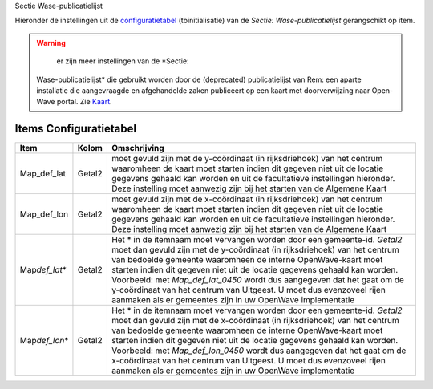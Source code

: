 Sectie Wase-publicatielijst

Hieronder de instellingen uit de
`configuratietabel </docs/instellen_inrichten/configuratie.md>`__
(tbinitialisatie) van de *Sectie: Wase-publicatielijst* gerangschikt op
item.

.. warning::
     er zijn meer instellingen van de *Sectie:
   Wase-publicatielijst* die gebruikt worden door de (deprecated)
   publicatielijst van Rem: een aparte installatie die aangevraagde en
   afgehandelde zaken publiceert op een kaart met doorverwijzing naar
   Open-Wave portal. Zie
   `Kaart </docs/probleemoplossing/module_overstijgende_schermen/kaart.md>`__.

Items Configuratietabel
-----------------------

+--------------------+--------+--------------------------------------+
| Item               | Kolom  | Omschrijving                         |
+====================+========+======================================+
| Map_def_lat        | Getal2 | moet gevuld zijn met de y-coördinaat |
|                    |        | (in rijksdriehoek) van het centrum   |
|                    |        | waaromheen de kaart moet starten     |
|                    |        | indien dit gegeven niet uit de       |
|                    |        | locatie gegevens gehaald kan worden  |
|                    |        | en uit de facultatieve instellingen  |
|                    |        | hieronder. Deze instelling moet      |
|                    |        | aanwezig zijn bij het starten van de |
|                    |        | Algemene Kaart                       |
+--------------------+--------+--------------------------------------+
| Map_def_lon        | Getal2 | moet gevuld zijn met de x-coördinaat |
|                    |        | (in rijksdriehoek) van het centrum   |
|                    |        | waaromheen de kaart moet starten     |
|                    |        | indien dit gegeven niet uit de       |
|                    |        | locatie gegevens gehaald kan worden  |
|                    |        | en uit de facultatieve instellingen  |
|                    |        | hieronder. Deze instelling moet      |
|                    |        | aanwezig zijn bij het starten van de |
|                    |        | Algemene Kaart                       |
+--------------------+--------+--------------------------------------+
| Map\ *def_lat*\ \* | Getal2 | Het \* in de itemnaam moet vervangen |
|                    |        | worden door een gemeente-id.         |
|                    |        | *Getal2* moet dan gevuld zijn met de |
|                    |        | y-coördinaat (in rijksdriehoek) van  |
|                    |        | het centrum van bedoelde gemeente    |
|                    |        | waaromheen de interne OpenWave-kaart |
|                    |        | moet starten indien dit gegeven niet |
|                    |        | uit de locatie gegevens gehaald kan  |
|                    |        | worden. Voorbeeld: met               |
|                    |        | *Map_def_lat_0450* wordt dus         |
|                    |        | aangegeven dat het gaat om de        |
|                    |        | y-coördinaat van het centrum van     |
|                    |        | Uitgeest. U moet dus evenzoveel      |
|                    |        | rijen aanmaken als er gemeentes zijn |
|                    |        | in uw OpenWave implementatie         |
+--------------------+--------+--------------------------------------+
| Map\ *def_lon*\ \* | Getal2 | Het \* in de itemnaam moet vervangen |
|                    |        | worden door een gemeente-id.         |
|                    |        | *Getal2* moet dan gevuld zijn met de |
|                    |        | x-coördinaat (in rijksdriehoek) van  |
|                    |        | het centrum van bedoelde gemeente    |
|                    |        | waaromheen de interne OpenWave-kaart |
|                    |        | moet starten indien dit gegeven niet |
|                    |        | uit de locatie gegevens gehaald kan  |
|                    |        | worden. Voorbeeld: met               |
|                    |        | *Map_def_lon_0450* wordt dus         |
|                    |        | aangegeven dat het gaat om de        |
|                    |        | x-coördinaat van het centrum van     |
|                    |        | Uitgeest. U moet dus evenzoveel      |
|                    |        | rijen aanmaken als er gemeentes zijn |
|                    |        | in uw OpenWave implementatie         |
+--------------------+--------+--------------------------------------+
